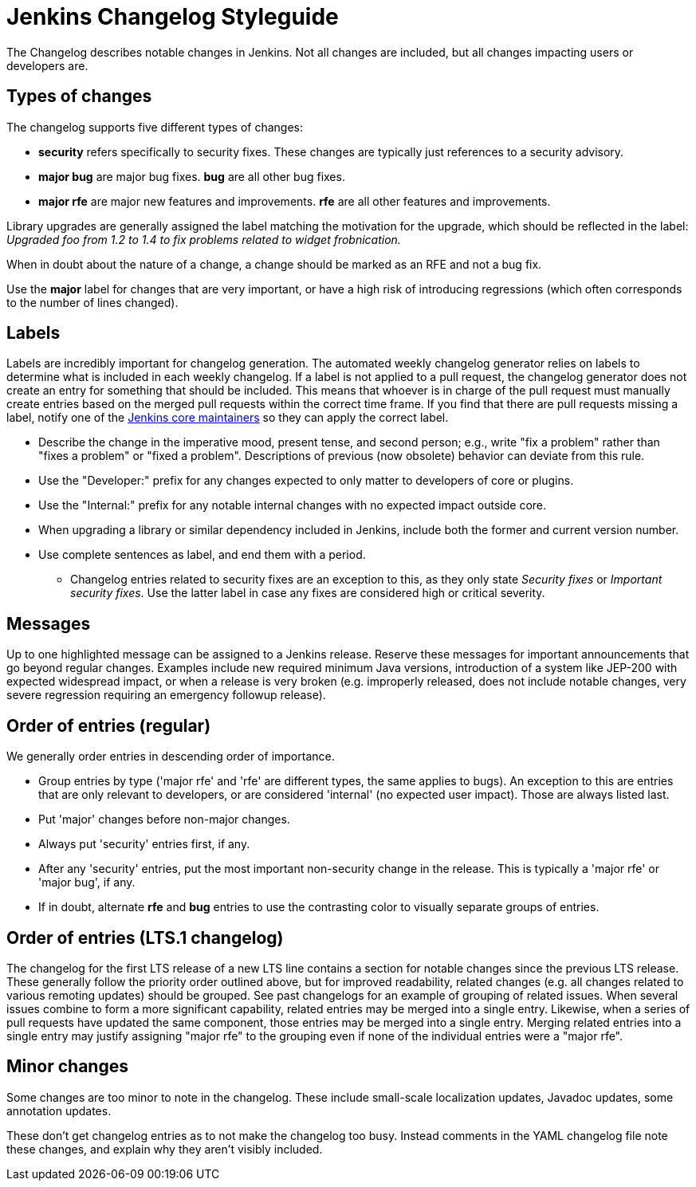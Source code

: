 = Jenkins Changelog Styleguide

The Changelog describes notable changes in Jenkins.
Not all changes are included, but all changes impacting users or developers are.

== Types of changes

The changelog supports five different types of changes:

* *security* refers specifically to security fixes.
  These changes are typically just references to a security advisory.
* *major bug* are major bug fixes. *bug* are all other bug fixes.
* *major rfe* are major new features and improvements. *rfe* are all other features and improvements.

Library upgrades are generally assigned the label matching the motivation for the upgrade, which should be reflected in the label:
_Upgraded foo from 1.2 to 1.4 to fix problems related to widget frobnication._

When in doubt about the nature of a change, a change should be marked as an RFE and not a bug fix.

Use the *major* label for changes that are very important, or have a high risk of introducing regressions (which often corresponds to the number of lines changed).

== Labels

Labels are incredibly important for changelog generation.
The automated weekly changelog generator relies on labels to determine what is included in each weekly changelog.
If a label is not applied to a pull request, the changelog generator does not create an entry for something that should be included.
This means that whoever is in charge of the pull request must manually create entries based on the merged pull requests within the correct time frame.
If you find that there are pull requests missing a label, notify one of the link:https://github.com/orgs/jenkinsci/teams/core[Jenkins core maintainers] so they can apply the correct label.

* Describe the change in the imperative mood, present tense, and second person; e.g., write "fix a problem" rather than "fixes a problem" or "fixed a problem".
  Descriptions of previous (now obsolete) behavior can deviate from this rule.
* Use the "Developer:" prefix for any changes expected to only matter to developers of core or plugins.
* Use the "Internal:" prefix for any notable internal changes with no expected impact outside core.
* When upgrading a library or similar dependency included in Jenkins, include both the former and current version number.
* Use complete sentences as label, and end them with a period.
** Changelog entries related to security fixes are an exception to this, as they only state _Security fixes_ or _Important security fixes_.
   Use the latter label in case any fixes are considered high or critical severity.

== Messages

Up to one highlighted message can be assigned to a Jenkins release.
Reserve these messages for important announcements that go beyond regular changes.
Examples include new required minimum Java versions, introduction of a system like JEP-200 with expected widespread impact, or when a release is very broken (e.g. improperly released, does not include notable changes, very severe regression requiring an emergency followup release).

== Order of entries (regular)

We generally order entries in descending order of importance.

* Group entries by type ('major rfe' and 'rfe' are different types, the same applies to bugs).
  An exception to this are entries that are only relevant to developers, or are considered 'internal' (no expected user impact).
  Those are always listed last.
* Put 'major' changes before non-major changes.
* Always put 'security' entries first, if any.
* After any 'security' entries, put the most important non-security change in the release.
  This is typically a 'major rfe' or 'major bug', if any.
* If in doubt, alternate *rfe* and *bug* entries to use the contrasting color to visually separate groups of entries.

== Order of entries (LTS.1 changelog)

The changelog for the first LTS release of a new LTS line contains a section for notable changes since the previous LTS release.
These generally follow the priority order outlined above, but for improved readability, related changes (e.g. all changes related to various remoting updates) should be grouped.
See past changelogs for an example of grouping of related issues.
When several issues combine to form a more significant capability, related entries may be merged into a single entry.
Likewise, when a series of pull requests have updated the same component, those entries may be merged into a single entry.
Merging related entries into a single entry may justify assigning "major rfe" to the grouping even if none of the individual entries were a "major rfe".

== Minor changes

Some changes are too minor to note in the changelog.
These include small-scale localization updates, Javadoc updates, some annotation updates.

These don't get changelog entries as to not make the changelog too busy.
Instead comments in the YAML changelog file note these changes, and explain why they aren't visibly included.
